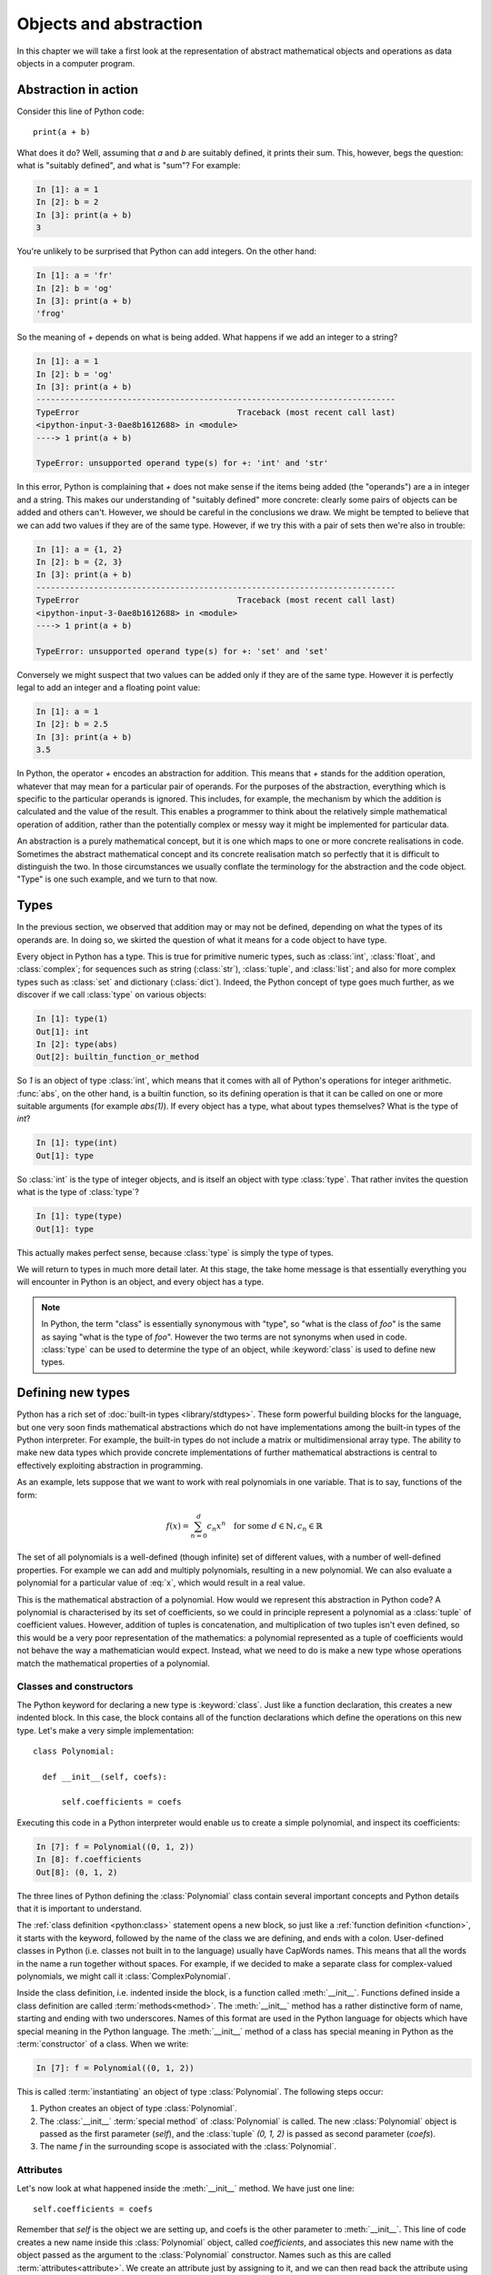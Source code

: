 .. _objects:

Objects and abstraction
=======================

In this chapter we will take a first look at the representation of
abstract mathematical objects and operations as data objects in a
computer program.

Abstraction in action
---------------------

Consider this line of Python code::
  
  print(a + b)

What does it do? Well, assuming that `a` and `b` are suitably defined, it
prints their sum. This, however, begs the question: what is "suitably
defined", and what is "sum"? For example:

.. code-block:: ipython3
  
  In [1]: a = 1
  In [2]: b = 2
  In [3]: print(a + b)                                           
  3

You're unlikely to be surprised that Python can add integers. On the
other hand:
  
.. code-block:: ipython3
  
  In [1]: a = 'fr'
  In [2]: b = 'og'
  In [3]: print(a + b)                                              
  'frog'

So the meaning of `+` depends on what is being added. What happens if
we add an integer to a string?

.. code-block:: ipython3

  In [1]: a = 1
  In [2]: b = 'og'
  In [3]: print(a + b)
  ---------------------------------------------------------------------------
  TypeError                                 Traceback (most recent call last)
  <ipython-input-3-0ae8b1612688> in <module>
  ----> 1 print(a + b)
  
  TypeError: unsupported operand type(s) for +: 'int' and 'str'

In this error, Python is complaining that `+` does not make sense if
the items being added (the "operands") are a in integer and a
string. This makes our understanding of "suitably defined" more
concrete: clearly some pairs of objects can be added and others
can't. However, we should be careful in the conclusions we draw. We
might be tempted to believe that we can add two values if they are of
the same type. However, if we try this with a pair of sets then we're
also in trouble:

.. code-block:: ipython3
  
  In [1]: a = {1, 2}
  In [2]: b = {2, 3}
  In [3]: print(a + b)
  ---------------------------------------------------------------------------
  TypeError                                 Traceback (most recent call last)
  <ipython-input-3-0ae8b1612688> in <module>
  ----> 1 print(a + b)

  TypeError: unsupported operand type(s) for +: 'set' and 'set'
  
Conversely we might suspect that two values can be added only if they are of the same
type. However it is perfectly legal to add an integer and a floating
point value:

.. code-block:: ipython3
   
   In [1]: a = 1
   In [2]: b = 2.5
   In [3]: print(a + b)
   3.5

In Python, the operator `+` encodes an abstraction for addition. This means
that `+` stands for the addition operation, whatever that may mean for
a particular pair of operands. For the purposes of the abstraction,
everything which is specific to the particular operands is
ignored. This includes, for example,
the mechanism by which the addition is calculated and the value of the
result. This enables a programmer to think about the relatively simple
mathematical operation of addition, rather than the potentially
complex or messy way it might be implemented for particular data.

.. proof:definition::

   An *abstraction* is a mathematical object with a limited set of
   defined properties. For the purposes of the abstraction, any other
   properties that an object may have are disregarded.

An abstraction is a purely mathematical concept, but it is one which
maps to one or more concrete realisations in code. Sometimes the
abstract mathematical concept and its concrete realisation match so
perfectly that it is difficult to distinguish the two. In those
circumstances we usually conflate the terminology for the abstraction
and the code object. "Type" is one such example, and we turn to that
now.

Types
-----

In the previous section, we observed that addition may or may not be
defined, depending on what the types of its operands are. In doing so,
we skirted the question of what it means for a code object to have
type.

.. proof:definition::

   A *type* or *class* is an abstraction defined by a set of possible values, and
   a set of operators valid for objects of that type.

Every object in Python has a type. This is true for primitive numeric
types, such as :class:`int`, :class:`float`, and :class:`complex`; for sequences such as
string (:class:`str`), :class:`tuple`, and :class:`list`; and also for more complex types
such as :class:`set` and dictionary (:class:`dict`). Indeed, the
Python concept of type goes much further, as we discover if we call
:class:`type` on various objects:

.. code-block:: ipython3

  In [1]: type(1)                                          
  Out[1]: int
  In [2]: type(abs)                                        
  Out[2]: builtin_function_or_method

So `1` is an object of type :class:`int`, which means that it comes with all of
Python's operations for integer arithmetic. :func:`abs`, on the other hand,
is a builtin function, so its defining operation is that it can be
called on one or more suitable arguments (for example `abs(1)`). If
every object has a type, what about types themselves? What is the type
of `int`?

.. code-block:: ipython3
  
  In [1]: type(int)                                        
  Out[1]: type 

So :class:`int` is the type of integer objects, and is itself an
object with type :class:`type`. That rather invites the question what
is the type of :class:`type`?

.. code-block:: ipython3

  In [1]: type(type)                                       
  Out[1]: type

This actually makes perfect sense, because :class:`type` is simply the
type of types.

We will return to types in much more detail later. At this stage, the
take home message is that essentially everything you will encounter in
Python is an object, and every object has a type.

.. note::

   In Python, the term
   "class" is essentially synonymous with "type", so "what is the class
   of `foo`" is the same as saying "what is the type of `foo`". However
   the two terms are not synonyms when used in code. :class:`type` can be
   used to determine the type of an object, while :keyword:`class` is
   used to define new types.


Defining new types
------------------

Python has a rich set of :doc:`built-in types
<library/stdtypes>`. These form powerful building blocks for the
language, but one very soon finds mathematical abstractions which do
not have implementations among the built-in types of the Python
interpreter. For example, the built-in types do not include a matrix
or multidimensional array type. The ability to make new data types
which provide concrete implementations of further mathematical
abstractions is central to effectively exploiting abstraction in
programming.

As an example, lets suppose that we want to work with real polynomials in
one variable. That is to say, functions of the form:

.. math::

   f(x) = \sum_{n=0}^d c_n x^n \quad \textrm{for some } d\in
   \mathbb{N}, c_n \in \mathbb{R}

The set of all polynomials is a well-defined (though infinite) set of
different values, with a number of well-defined properties. For
example we can add and multiply polynomials, resulting in a new
polynomial. We can also evaluate a polynomial for a particular value
of :eq:`x`, which would result in a real value.

This is the mathematical abstraction of a polynomial. How would we
represent this abstraction in Python code? A polynomial is
characterised by its set of coefficients, so we could in principle
represent a polynomial as a :class:`tuple` of coefficient
values. However, addition of tuples is concatenation, and
multiplication of two tuples isn't even defined, so this would be a
very poor representation of the mathematics: a polynomial represented
as a tuple of coefficients would not behave the way a mathematician
would expect. Instead, what we need to do is make a new type whose
operations match the mathematical properties of a polynomial.

Classes and constructors
........................

The Python keyword for declaring a new type is
:keyword:`class`. Just like a function declaration, this creates a new
indented block. In this case, the block contains all of the function
declarations which define the operations on this new type. Let's make
a very simple implementation::

  class Polynomial:

    def __init__(self, coefs):

        self.coefficients = coefs

Executing this code in a Python interpreter would enable us to create
a simple polynomial, and inspect its coefficients:

.. code-block:: ipython3

   In [7]: f = Polynomial((0, 1, 2))
   In [8]: f.coefficients
   Out[8]: (0, 1, 2)

The three lines of Python defining the :class:`Polynomial` class contain
several important concepts and Python details that it is important to
understand.

The :ref:`class definition <python:class>` statement opens a new block, so
just like a :ref:`function definition <function>`, it starts with
the keyword, followed by the name of the class we are defining, and
ends with a colon. User-defined classes in Python (i.e. classes not
built in to the language) usually have CapWords names. This means
that all the words in the name a run together without spaces. For
example, if we decided to make a separate class for complex-valued
polynomials, we might call it :class:`ComplexPolynomial`.

Inside the class definition, i.e. indented inside the block, is a
function called :meth:`__init__`. Functions defined inside a class
definition are called :term:`methods<method>`. The :meth:`__init__` method has a
rather distinctive form of name, starting and ending with two
underscores. Names of this format are used in the Python language for
objects which have special meaning in the Python language. The
:meth:`__init__` method of a class has special meaning in Python as
the :term:`constructor` of a class. When we write:

.. code-block:: ipython3

   In [7]: f = Polynomial((0, 1, 2))

This is called :term:`instantiating` an object of type
:class:`Polynomial`. The following steps occur:

1. Python creates an object of type :class:`Polynomial`.
2. The :class:`__init__` :term:`special method` of :class:`Polynomial`
   is called. The new :class:`Polynomial` object is passed as the
   first parameter (`self`), and the :class:`tuple` `(0, 1, 2)` is passed
   as second parameter (`coefs`).
3. The name `f` in the surrounding scope is associated with the
   :class:`Polynomial`.


Attributes
..........

Let's now look at what happened inside the :meth:`__init__` method. We
have just one line::

  self.coefficients = coefs

Remember that `self` is the object we are setting up, and coefs is the
other parameter to :meth:`__init__`. This line of code creates a new
name inside this :class:`Polynomial` object, called
`coefficients`, and associates this new name with the object passed as
the argument to the :class:`Polynomial` constructor. Names such as
this are called :term:`attributes<attribute>`. We create an attribute
just by assigning to it, and we can then read back the attribute using
the same syntax, which is what we did here:

.. code-block:: ipython3

   In [8]: f.coefficients
   Out[8]: (0, 1, 2)


Methods
.......

We have already met the :term:`special method` :class:`__init__`,
which defines the class constructor. A much more typical case is an
ordinary method, without a special underscore name. For example,
suppose we wish to be able to access the degree of a polynomial, then
we might add a :meth:`degree` method to our class::

  class Polynomial:

    def __init__(self, coefs):

        self.coefficients = coefs

    def degree(self):
        
        return len(self.coefficients) - 1

Observe that the new method is indented inside the :keyword:`class`
block at the same level as the :meth:`__init__` method. Observe also
that it too takes `self` as its first parameter. A key difference from
the :meth:`__init__` method is that :meth:`degree` now returns a
value, as most functions do. We can now use our new method to recover
the degree of our Polynomial.

.. code-block:: ipython3

   In [1]: f = Polynomial((0, 1, 2))
   In [2]: f.degree()
   Out[2]: 2

To clarify the role of the `self` parameter it helps to understand
that `f.degree()` is just a short way of writing
`Polynomial.degree(f)`.

.. note::

   The object itself is always passed as the first argument to a
   :term:`method`. Technically, it is possible to name the first
   parameter any legal Python name, but there is a **very** strong
   convention that the first parameter to any method of a class
   instance is called `self`. **Never, ever** name this parameter
   anything other than `self`, or you will confuse every Python
   programmer who reads your code!

String representations of objects
.................................

Remember that a key reason for defining new classes is to enable users
to reason about the resulting objects at a higher mathematical level. An
important aid to the user in doing this is to be able to look at the
object. What happens if we print a :class:`Polynomial`?

.. code-block:: ipython3

   In [1]: f = Polynomial((0, 1, 2))
   In [2]: print(f)
   <Polynomial object at 0x104960dd0>

This is less than useful. By default, Python just prints the class of
the object, and the memory address at which this particular object is
stored. This is, however, not so surprising if we think about the
situation in a little more depth. How was Python supposed to know what
sort of string representation makes sense for this object? We will
have to tell it.

The way we do so is using another :term:`special method`. The special
method name for the human readable string representation of an object is
:meth:`__str__`. It takes no arguments other than the object itself,
and we could define it thus::

    def __str__(self):

        coefs = self.coefficients
        terms = []

        # It is conventional to omit factors of 1.
        str1 = lambda n: '' if n == 1 else str(n)
        
        # Process the higher degree terms in reverse order.
        for d in range(self.degree(), 1, -1):
            if coefs[d]:
                terms.append(str1(coefs[d]) + "x^" + str(d))
        # Degree 1 and 0 terms conventionally have different representation.
        if self.degree() > 0 and coefs[1]:
            terms.append(str1(coefs[1]) + "x")
        if coefs[0]:
            terms.append(str(coefs[0]))

        return " + ".join(terms) or "0"

This slightly longer piece of code results from the fact that the
linear and constant terms in a polynomial are usually represented
slightly differently from the higher order terms. Having added this
new method to our class, we can now observe the result:
      
.. code-block:: ipython3

      In [2]: f = Polynomial((1, 2, 0, 1, 5))
      In [3]: print(f)
      5x^4 + x^3 + 2x + 1
   
In fact, Python provides not one, but two :term:`special
methods<special method>` which convert an object to a
string. :meth:`__str__` is called by :func:`print` and also by
:func:`str`. Its role is to provide the string representation which
is best understood by humans. In mathematical code, this will usually
be the mathematical notation for the object. In contrast, the
:meth:`__repr__` method  is called by :func:`repr` and also provides
the default string representation printed out by the Python command
line. By convention, :meth:`__repr__` should return a string which a
user might type in order to recreate the object. For example::

  def __repr__(self):
  
      return "Polynomial(" + repr(self.coefficients) + ")"

Notice that in order to help ensure consistency of representations we
call :func:`repr` on the coefficients in this case, whereas in the
:meth:`__str__` method we called :func:`str`.

We can now observe the difference in the result:

.. code-block:: ipython3

   In [2]: f = Polynomial((1, 2, 0, 4, 5))                                                                                
   In [3]: f                                                                                                          
   Out[3]: Polynomial((1, 2, 0, 4, 5))


Defining arithmetic options on objects
......................................

It's all very well to be able to print out our polynomial objects, but
we won't really have captured the mathematical abstraction involved
unless we have at least some mathematical operations. We have already
observed that objects of some classes can be added. Is this true for
:class:`Polynomial`\s? 

.. code-block:: ipython3

   In [2]: a = Polynomial((1, 0))                                                                                     
   In [3]: b = Polynomial((1,))                                                                                       
   In [4]: a + b                                                                                                      
   ---------------------------------------------------------------------------
   TypeError                                 Traceback (most recent call last)
   <ipython-input-4-bd58363a63fc> in <module>
   ----> 1 a + b

   TypeError: unsupported operand type(s) for +: 'Polynomial' and 'Polynomial'

Of course once again this is not so surprising since we haven't
defined what addition of polynomials should mean. The :term:`special
method` which defines addition is :meth:`__add__`. It takes the
object itself and  another object, and returns their sum. That is,
when you write `a + b` in Python, then what actually happens is
`a.__add__(b)`. 

Before we define our addition method, we first need to consider what
other objects it might make sense to add to a polynomial. Obviously we
should be able to add two polynomials, but it also makes sense to add
a number to a polynomial. In either case, the result will be a new
polynomial, with coefficients equal to the sum of those of the
summands.

We also need to do something in the case where a user attempts to add
to a polynomial a value for which the operation makes no sense. For
example, a user might accidentally attempt to add a string to a
polynomial. In this case, the Python language specification requires
that we return the special value
:obj:`NotImplemented`. Differentiating between the types of operands
requires two more Python features we have not yet met. One of these is
the built in function :func:`isinstance`, which tests whether an
object is an instance of a class. The other is the class :class:`~numbers.Number`,
which we import from the :mod:`numbers` module. All Python numbers are
instances of :class:`Number` so this provides a mechanism for checking
whether the other operand is a number. We will consider
:func:`isinstance` and :class:`Number` in more detail when we look at
inheritance and abstract base classes.

Putting all this together, we can define polynomial addition::

    def __add__(self, other):
        
        if isinstance(other, Number):
            return Polynomial((self.coefficients[0] + other,) + self.coefficients[1:])
        
        elif isinstance(other, Polynomial):
            # Work out how many coefficient places the two polynomials have in common.
            common = min(self.degree(), other.degree()) + 1
            # Sum the common coefficient positions.
            coefs = tuple(a + b for a, b in zip(self.coefficients[:common],
                                                 other.coefficients[:common]))
            
            # Append the high degree coefficients from the higher degree summand.
            coefs += self.coefficients[common:] + other.coefficients[common:]
            
            return Polynomial(coefs)

        else:
            return NotImplemented

Notice that we create a new :class:`Polynomial` object for the result
each time: the sum of two polynomials is a different polynomial, it
doesn't modify either polynomial in place.

Let's try our new addition functionality in action:

.. code-block:: ipython3
   
   In [2]: a = Polynomial((1, 2, 0, 1))
   In [3]: print(a)                                                                                                   
   x^3 + 2x + 1
   In [4]: b = Polynomial((0, 1))                                                                                     
   In [5]: print(b)
   In [6]: print(a + b)                                                                                               
   x^3 + 3x + 1
   In [7]: print(a + 1)                                                                                               
   x^3 + 2x + 2
   In [8]: print(1 + a)                                                                                               
   ---------------------------------------------------------------------------
   TypeError                                 Traceback (most recent call last)
   <ipython-input-8-a42ff1c9a542> in <module>
   ----> 1 print(1 + a)
   
   TypeError: unsupported operand type(s) for +: 'int' and 'Polynomial'

So, everything proceeds as expected until we try to add a
:class:`Polynomial` to an integer. What happened? Remember that
`1 + a` causes Python to call `int.__add__(1, a)`. What does that do?:

.. code-block:: ipython3
    
    In [9]: int.__add__(1, a)                                                                                          
    Out[9]: NotImplemented

Naturally, Python's inbuilt :class:`int` type knows nothing about our
new :class:`Polynomial` class, so when we ask it to do the addition,
it returns :obj:`NotImplemented`. We could, however, tell
:class:`Polynomial` how to be added to an :class:`int`, and Python
provides a mechanism for this. If the :meth:`__add__` of the left hand
operand of `+` returns :obj:`NotImplemented`, then Python tries the
reverse addition method, called :meth:`__radd__`, on the right hand
operand. Because we know that polynomial addition is commutative,
we can define this very easily::

    def __radd__(self, other):

        return self + other

With our newly enhanced :class:`Polynomial` class, we can revisit the
previously problematic operation:

.. code-block:: ipython3
   
   In [2]: a = Polynomial((1, 2, 0, 1))
   In [3]: print(1 + a)                                                                                               
   x^3 + 2x + 2

Of course addition is not the only arithmetic operator one might wish
to overload. A fully featured polynomial class will, at the very
minimum, need subtraction, multiplication (by a scalar or another
polynomial) and exponentiation by an integer power. The combination of
these, and particularly exponentiation, would allow the user to define
new polynomials in a particularly natural way, using Python's
intrinsic operators:

.. code-block:: ipython3

   In [1]: x = Polynomial((0, 1))
   In [2]: print(x)
   x
   In [3]: p = x**3 + 2*x + 2
   In [4]: p
   Polynomial((2, 2, 0, 1))

The :term:`special method` names for further arithmetic operators are
given :ref:`in the Python documentation <numeric-types>`. The
implementation of multiplication, exponentiation, and subtraction for
the :class:`Polynomial` class is left as an exercise.

Creating objects that act like functions
........................................

From a mathematical perspective, a real polynomial is a function. That is
to say, if:

.. math::

   f = x^2 + 2x + 1

then for any real :math:`x`, :math:`f(x)` is defined and is a real
number. We already know from the example of :func:`abs`, above, that
Python functions are objects. However our challenge is the converse of
this: we have :class:`Polynomial` objects which we would like to be
able to call like functions. The solution to our challenge is that
calling a function is an operation on an object similar to addition,
and Python provides another :term:`special method` name for
this. `f(x)` is mapped to `f.__call__(x)`, so any Python object with a
:meth:`__call__` method behaves like a function, and any class
defining a :meth:`__call__` method in effect defines a new type of
function.

Exercises
---------

1. Define the subtraction, multiplication and exponentiation
   operations on the :class:`Polynomial` class.

2. Implement the :meth:`__call__`  method on the :class:`Polynomial`
   class.

3. Define a function `derivative` which takes a :class:`Polynomial`
   and returns a new :class:`Polynomial` which is its derivative. Also
   define a :meth:`dx` on the :class:`Polynomial` class which
   returns the derivative of that :class:`Polynomial`. Rather than
   duplicating code, you should implement the function by calling the
   method.
   
Glossary
--------

 .. glossary::
    :sorted:

    abstraction
       A mathematical concept with a limited set of defined
       properties. For the purposes of the abstraction, any other
       properties that an object may have are disregarded.

    attribute
       A value encapsulated in another object, such as a
       :term:`class`. Attributes are accessed using dot syntax, so if
       `b` is an attribute of `a` then its value is accessed using the
       syntax `a.b`.

    class
    type
       An abstraction defined by a set of possible values, and a set
       of operators valid for objects of that type. :keyword:`Class
       <class>` and :class:`type` are essentially synonymous, though
       the two words have different roles in Python code.

    constructor
       The :meth:`__init__` method of a :term:`class`. The constructor
       is passed the new object as its first argument (`self`) and is
       responsible for setting up the object. The constructor modifies
       `self` in place: constructors never return a value.

    instance
       An object of a particular class. `a` is an instance of
       :class:`MyClass` means that `a` has class `MyClass`. We will
       return to this concept when we learn about :ref:`inheritance <inheritance>`.
       
    method
       A function defined within a :keyword:`class`. If `a` is an
       instance of :class:`MyClass`, and :class:`MyClass` has a :meth:`foo` method then
       `a.foo()` is equivalent to `MyClass.foo(a)`. The first parameter
       of a method is always named `self`.

    pseudocode
       A description of an algorithm given in the form of a computer
       programme but without conforming to the rules of a particular
       programming language, and employing mathematical notation or
       plain text to express the algorithm in a human-readable form.

    special method
    magic method
       A method which has special meaning in the Python
       language. Special method names are used to define operations on
       a :term:`class` such as arithmetic operators, indexing, or the
       class :term:`constructor`. See :doc:`the Python documentation
       <specialnames>` for a technical description. Special methods
       are sometimes informally called "magic methods".
